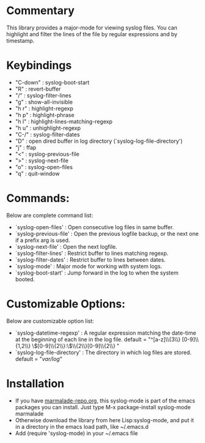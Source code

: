 * Commentary
This library provides a major-mode for viewing syslog files.
You can highlight and filter the lines of the file by regular expressions and by timestamp.
* Keybindings
- "C-down" : syslog-boot-start
- "R"      : revert-buffer
- "/"      : syslog-filter-lines
- "g"      : show-all-invisible
- "h r"    : highlight-regexp
- "h p"    : highlight-phrase
- "h l"    : highlight-lines-matching-regexp
- "h u"    : unhighlight-regexp
- "C-/"    : syslog-filter-dates
- "D"      : open dired buffer in log directory (`syslog-log-file-directory')
- "j"      : ffap
- "<"      : syslog-previous-file
- ">"      : syslog-next-file
- "o"      : syslog-open-files
- "q"      : quit-window
* Commands:
Below are complete command list:

 - `syslog-open-files'    : Open consecutive log files in same buffer.
 - `syslog-previous-file' : Open the previous logfile backup, or the next one if a prefix arg is used.
 - `syslog-next-file'     : Open the next logfile.
 - `syslog-filter-lines'  : Restrict buffer to lines matching regexp.
 - `syslog-filter-dates'  : Restrict buffer to lines between dates.
 - `syslog-mode'          : Major mode for working with system logs.
 - `syslog-boot-start'    : Jump forward in the log to when the system booted.

* Customizable Options:
Below are customizable option list:

 - `syslog-datetime-regexp'    : A regular expression matching the date-time at the beginning of each line in the log file.
   default = "^[a-z]\\{3\\} [0-9]\\{1,2\\} \\([0-9]\\{2\\}:\\)\\{2\\}[0-9]\\{2\\} "
 - `syslog-log-file-directory' : The directory in which log files are stored.
   default = "/var/log/"
* Installation

 - If you have [[http://www.marmalade-repo.org/][marmalade-repo.org]], this syslog-mode is part of the emacs packages you can install.  Just type M-x package-install syslog-mode marmalade 
 - Otherwise download the library from here Lisp:syslog-mode, and put it in a directory in the emacs load path, like ~/.emacs.d
 - Add (require 'syslog-mode) in your ~/.emacs file

